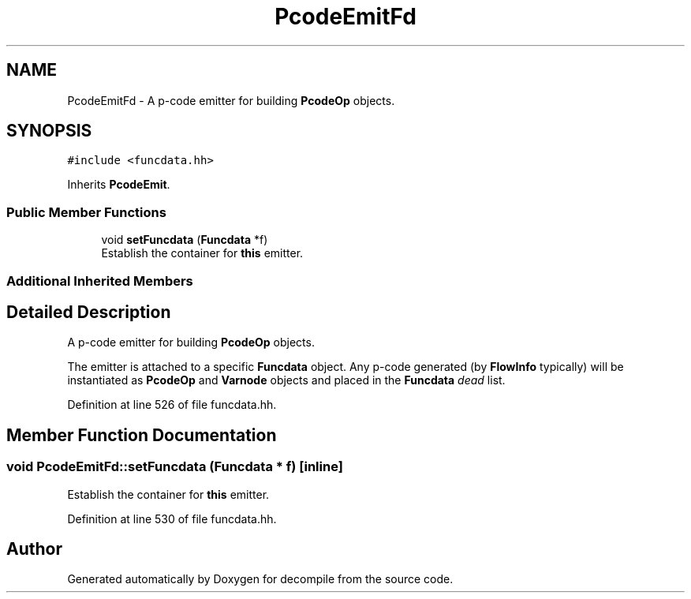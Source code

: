 .TH "PcodeEmitFd" 3 "Sun Apr 14 2019" "decompile" \" -*- nroff -*-
.ad l
.nh
.SH NAME
PcodeEmitFd \- A p-code emitter for building \fBPcodeOp\fP objects\&.  

.SH SYNOPSIS
.br
.PP
.PP
\fC#include <funcdata\&.hh>\fP
.PP
Inherits \fBPcodeEmit\fP\&.
.SS "Public Member Functions"

.in +1c
.ti -1c
.RI "void \fBsetFuncdata\fP (\fBFuncdata\fP *f)"
.br
.RI "Establish the container for \fBthis\fP emitter\&. "
.in -1c
.SS "Additional Inherited Members"
.SH "Detailed Description"
.PP 
A p-code emitter for building \fBPcodeOp\fP objects\&. 

The emitter is attached to a specific \fBFuncdata\fP object\&. Any p-code generated (by \fBFlowInfo\fP typically) will be instantiated as \fBPcodeOp\fP and \fBVarnode\fP objects and placed in the \fBFuncdata\fP \fIdead\fP list\&. 
.PP
Definition at line 526 of file funcdata\&.hh\&.
.SH "Member Function Documentation"
.PP 
.SS "void PcodeEmitFd::setFuncdata (\fBFuncdata\fP * f)\fC [inline]\fP"

.PP
Establish the container for \fBthis\fP emitter\&. 
.PP
Definition at line 530 of file funcdata\&.hh\&.

.SH "Author"
.PP 
Generated automatically by Doxygen for decompile from the source code\&.

